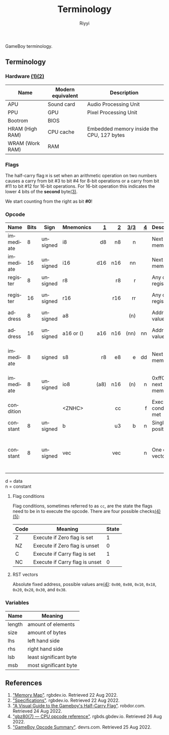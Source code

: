 #+TITLE: Terminology
#+AUTHOR: Riyyi
#+LANGUAGE: en
#+OPTIONS: toc:nil

GameBoy terminology.

** Terminology

*** Hardware [[#references][(1)]][[#references][(2)]]

| Name            | Modern equivalent | Description                               |
|-----------------+-------------------+-------------------------------------------|
| APU             | Sound card        | Audio Processing Unit                     |
| PPU             | GPU               | Pixel Processing Unit                     |
| Bootrom         | BIOS              |                                           |
| HRAM (High RAM) | CPU cache         | Embedded memory inside the CPU, 127 bytes |
| WRAM (Work RAM) | RAM               |                                           |

*** Flags

The half-carry flag ~H~ is set when an arithmetic operation on two numbers
causes a carry from bit #3 to bit #4 for 8-bit operations or a carry from bit
#11 to bit #12 for 16-bit operations. For 16-bit operation this indicates the
lower 4 bits of the *second* byte[[#references][(3)]].

We start counting from the right as bit *#0*!

*** Opcode

| Name      | Bits | Sign     | Mnemonics |    [[https://gbdev.io/gb-opcodes/optables/][1]] |   [[https://rgbds.gbdev.io/docs/v0.5.2/gbz80.7/][2]] |  [[https://gekkio.fi/files/gb-docs/gbctr.pdf][3]]/[[http://marc.rawer.de/Gameboy/Docs/GBCPUman.pdf][3]] |   [[https://gbdev.io/pandocs/CPU_Instruction_Set.html][4]] | Description                  | Note                   |
|-----------+------+----------+-----------+------+-----+------+-----+------------------------------+------------------------|
|           |      |          |           |  <r> | <r> |  <r> | <r> |                              |                        |
| immediate |    8 | unsigned | i8        |   d8 |  n8 |    n |     | Next byte in memory          |                        |
| immediate |   16 | unsigned | i16       |  d16 | n16 |   nn |     | Next byte in memory          | little-endian          |
| register  |    8 | unsigned | r8        |      |  r8 |    r |     | Any of the registers         |                        |
| register  |   16 | unsigned | r16       |      | r16 |   rr |     | Any of the registers         | little-endian          |
| address   |    8 | unsigned | a8        |      |     |  (n) |     | Address at value             |                        |
| address   |   16 | unsigned | a16 or () |  a16 | n16 | (nn) |  nn | Address at value             | little-endian          |
| immediate |    8 | signed   | s8        |   r8 |  e8 |    e |  dd | Next byte in memory          | used as offset         |
| immediate |    8 | unsigned | io8       | (a8) | n16 |  (n) |   n | 0xff00 + next byte in memory | write to I/O-port      |
| condition |      |          | <ZNHC>    |      |  cc |      |   f | Execute if condition met     |                        |
| constant  |    8 | unsigned | b         |      |  u3 |    b |   n | Single bit at position 'x'   |                        |
| constant  |    8 | unsigned | vec       |      | vec |      |   n | One of RST vectors           | absolute fixed address |

d = data \\
n = constant

**** Flag conditions

Flag conditions, sometimes referred to as ~cc~, are the state the flags need to
be in to execute the opcode. There are four possible checks[[#references][(4)]][[#references][(5)]]:

| Code | Meaning                        | State |
|------+--------------------------------+-------|
| Z    | Execute if Zero flag is set    |     1 |
| NZ   | Execute if Zero flag is unset  |     0 |
| C    | Execute if Carry flag is set   |     1 |
| NC   | Execute if Carry flag is unset |     0 |

**** RST vectors

Absolute fixed address, possible values are[[#references][(4)]]: ~0x00~, ~0x08~, ~0x10~, ~0x18~,
~0x20~, ~0x28~, ~0x30~, and ~0x38~.

*** Variables

| Name   | Meaning                |
|--------+------------------------|
| length | amount of elements     |
| size   | amount of bytes        |
|--------+------------------------|
| lhs    | left hand side         |
| rhs    | right hand side        |
|--------+------------------------|
| lsb    | least significant byte |
| msb    | most significant byte  |

** References

1. [[https://gbdev.io/pandocs/Memory_Map.html]["Memory Map"]]. rgbdev.io. Retrieved 22 Aug 2022.
2. [[https://gbdev.io/pandocs/Specifications.html]["Specifications"]]. rgbdev.io. Retrieved 22 Aug 2022.
3. [[https://robdor.com/2016/08/10/gameboy-emulator-half-carry-flag/]["A Visual Guide to the Gameboy's Half-Carry Flag"]]. robdor.com. Retrieved 24 Aug 2022.
4. [[https://rgbds.gbdev.io/docs/v0.5.2/gbz80.7#LEGEND]["gbz80(7) — CPU opcode reference"]]. rgbds.gbdev.io. Retrieved 26 Aug 2022.
5. [[http://www.devrs.com/gb/files/opcodes.html]["GameBoy Opcode Summary"]]. devrs.com. Retrieved 25 Aug 2022.
